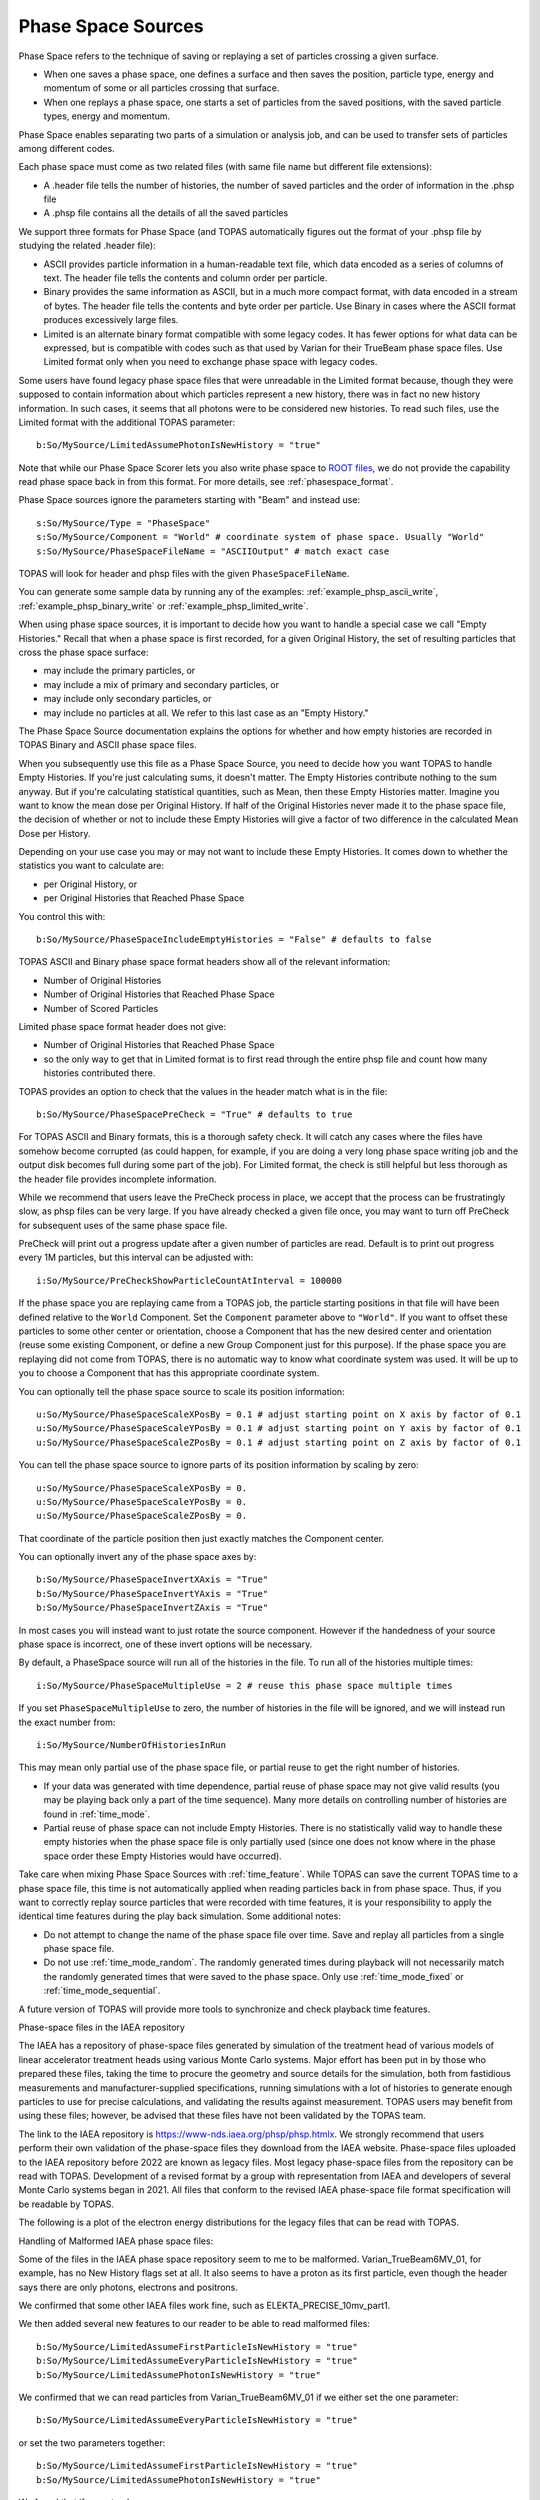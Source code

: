 .. _source_phasespace:

Phase Space Sources
-------------------

Phase Space refers to the technique of saving or replaying a set of particles crossing a given surface.

* When one saves a phase space, one defines a surface and then saves the position, particle type, energy and momentum of some or all particles crossing that surface.
* When one replays a phase space, one starts a set of particles from the saved positions, with the saved particle types, energy and momentum.

Phase Space enables separating two parts of a simulation or analysis job, and can be used to transfer sets of particles among different codes.

Each phase space must come as two related files (with same file name but different file extensions):

* A .header file tells the number of histories, the number of saved particles and the order of information in the .phsp file
* A .phsp file contains all the details of all the saved particles

We support three formats for Phase Space (and TOPAS automatically figures out the format of your .phsp file by studying the related .header file):

* ASCII provides particle information in a human-readable text file, which data encoded as a series of columns of text. The header file tells the contents and column order per particle.
* Binary provides the same information as ASCII, but in a much more compact format, with data encoded in a stream of bytes. The header file tells the contents and byte order per particle. Use Binary in cases where the ASCII format produces excessively large files.
* Limited is an alternate binary format compatible with some legacy codes. It has fewer options for what data can be expressed, but is compatible with codes such as that used by Varian for their TrueBeam phase space files. Use Limited format only when you need to exchange phase space with legacy codes.

Some users have found legacy phase space files that were unreadable in the Limited format because, though they were supposed to contain information about which particles represent a new history, there was in fact no new history information. In such cases, it seems that all photons were to be considered new histories. To read such files, use the Limited format with the additional TOPAS parameter::

   b:So/MySource/LimitedAssumePhotonIsNewHistory = "true"

Note that while our Phase Space Scorer lets you also write phase space to `ROOT files <https://root.cern.ch>`_, we do not provide the capability read phase space back in from this format.
For more details, see :ref:`phasespace_format`.

Phase Space sources ignore the parameters starting with "Beam" and instead use::

    s:So/MySource/Type = "PhaseSpace"
    s:So/MySource/Component = "World" # coordinate system of phase space. Usually "World"
    s:So/MySource/PhaseSpaceFileName = "ASCIIOutput" # match exact case

TOPAS will look for header and phsp files with the given ``PhaseSpaceFileName``.

You can generate some sample data by running any of the examples: :ref:`example_phsp_ascii_write`, :ref:`example_phsp_binary_write` or :ref:`example_phsp_limited_write`.

When using phase space sources, it is important to decide how you want to handle a special case we call "Empty Histories." Recall that when a phase space is first recorded, for a given Original History, the set of resulting particles that cross the phase space surface:

* may include the primary particles, or
* may include a mix of primary and secondary particles, or
* may include only secondary particles, or
* may include no particles at all. We refer to this last case as an "Empty History."

The Phase Space Source documentation explains the options for whether and how empty histories are recorded in TOPAS Binary and ASCII phase space files.

When you subsequently use this file as a Phase Space Source, you need to decide how you want TOPAS to handle Empty Histories. If you're just calculating sums, it doesn't matter. The Empty Histories contribute nothing to the sum anyway. But if you're calculating statistical quantities, such as Mean, then these Empty Histories matter. Imagine you want to know the mean dose per Original History. If half of the Original Histories never made it to the phase space file, the decision of whether or not to include these Empty Histories will give a factor of two difference in the calculated Mean Dose per History.

Depending on your use case you may or may not want to include these Empty Histories. It comes down to whether the statistics you want to calculate are:

* per Original History, or
* per Original Histories that Reached Phase Space

You control this with::

    b:So/MySource/PhaseSpaceIncludeEmptyHistories = "False" # defaults to false

TOPAS ASCII and Binary phase space format headers show all of the relevant information:

* Number of Original Histories
* Number of Original Histories that Reached Phase Space
* Number of Scored Particles

Limited phase space format header does not give:

* Number of Original Histories that Reached Phase Space
* so the only way to get that in Limited format is to first read through the entire phsp file and count how many histories contributed there.


TOPAS provides an option to check that the values in the header match what is in the file::

    b:So/MySource/PhaseSpacePreCheck = "True" # defaults to true

For TOPAS ASCII and Binary formats, this is a thorough safety check. It will catch any cases where the files have somehow become corrupted (as could happen, for example, if you are doing a very long phase space writing job and the output disk becomes full during some part of the job).
For Limited format, the check is still helpful but less thorough as the header file provides incomplete information.

While we recommend that users leave the PreCheck process in place,
we accept that the process can be frustratingly slow, as phsp files can be very large.
If you have already checked a given file once, you may want to turn off PreCheck
for subsequent uses of the same phase space file.

PreCheck will print out a progress update after a given number of particles are read.
Default is to print out progress every 1M particles, but this interval can be adjusted with::

    i:So/MySource/PreCheckShowParticleCountAtInterval = 100000

If the phase space you are replaying came from a TOPAS job, the particle starting positions in that file will have been defined relative to the ``World`` Component. Set the ``Component`` parameter above to ``"World"``. If you want to offset these particles to some other center or orientation, choose a Component that has the new desired center and orientation (reuse some existing Component, or define a new Group Component just for this purpose). If the phase space you are replaying did not come from TOPAS, there is no automatic way to know what coordinate system was used. It will be up to you to choose a Component that has this appropriate coordinate system.

You can optionally tell the phase space source to scale its position information::

    u:So/MySource/PhaseSpaceScaleXPosBy = 0.1 # adjust starting point on X axis by factor of 0.1
    u:So/MySource/PhaseSpaceScaleYPosBy = 0.1 # adjust starting point on Y axis by factor of 0.1
    u:So/MySource/PhaseSpaceScaleZPosBy = 0.1 # adjust starting point on Z axis by factor of 0.1
 
You can tell the phase space source to ignore parts of its position information by scaling by zero::

    u:So/MySource/PhaseSpaceScaleXPosBy = 0.
    u:So/MySource/PhaseSpaceScaleYPosBy = 0.
    u:So/MySource/PhaseSpaceScaleZPosBy = 0.

That coordinate of the particle position then just exactly matches the Component center.

You can optionally invert any of the phase space axes by::

    b:So/MySource/PhaseSpaceInvertXAxis = "True"
    b:So/MySource/PhaseSpaceInvertYAxis = "True"
    b:So/MySource/PhaseSpaceInvertZAxis = "True"

In most cases you will instead want to just rotate the source component. However if the handedness of your source phase space is incorrect, one of these invert options will be necessary.

By default, a PhaseSpace source will run all of the histories in the file. To run all of the histories multiple times::

    i:So/MySource/PhaseSpaceMultipleUse = 2 # reuse this phase space multiple times

If you set ``PhaseSpaceMultipleUse`` to zero, the number of histories in the file will be ignored, and we will instead run the exact number from::

    i:So/MySource/NumberOfHistoriesInRun

This may mean only partial use of the phase space file, or partial reuse to get the right number of histories.

* If your data was generated with time dependence, partial reuse of phase space may not give valid results (you may be playing back only a part of the time sequence). Many more details on controlling number of histories are found in :ref:`time_mode`.
* Partial reuse of phase space can not include Empty Histories. There is no statistically valid way to handle these empty histories when the phase space file is only partially used (since one does not know where in the phase space order these Empty Histories would have occurred).

Take care when mixing Phase Space Sources with :ref:`time_feature`.
While TOPAS can save the current TOPAS time to a phase space file, this time is not automatically applied when reading particles back in from phase space. Thus, if you want to correctly replay source particles that were recorded with time features, it is your responsibility to apply the identical time features during the play back simulation. Some additional notes:

* Do not attempt to change the name of the phase space file over time. Save and replay all particles from a single phase space file.
* Do not use :ref:`time_mode_random`. The randomly generated times during playback will not necessarily match the randomly generated times that were saved to the phase space. Only use :ref:`time_mode_fixed` or :ref:`time_mode_sequential`.

A future version of TOPAS will provide more tools to synchronize and check playback time features.


Phase-space files in the IAEA repository

The IAEA has a repository of phase-space files generated by simulation of the treatment head of various models of linear accelerator treatment heads using various Monte Carlo systems. 
Major effort has been put in by those who prepared these files, taking the time to procure the geometry and source details for the simulation, both from fastidious measurements and manufacturer-supplied specifications, running simulations with a lot of histories to generate enough particles to use for precise calculations, and validating the results against measurement. 
TOPAS users may benefit from using these files; however,  be advised that these files have not been validated by the TOPAS team. 

The link to the IAEA repository is https://www-nds.iaea.org/phsp/phsp.htmlx. 
We strongly recommend that users perform their own validation of the phase-space files they download from the IAEA website. 
Phase-space files uploaded to the IAEA repository before 2022 are known as legacy files. 
Most legacy phase-space files from the repository can be read with TOPAS. 
Development of a revised format by a group with representation from IAEA and developers of several Monte Carlo systems began in 2021. 
All files that conform to the revised IAEA phase-space file format specification will be readable by TOPAS. 

The following is a plot of the electron energy distributions for the legacy files that can be read with TOPAS. 

=============================================   ======================================================================================
Phase-space file in IAEA repository 	         Reason the file is not read with TOPAS
X-ray beams…                                    
Elekta_Precise_25mv_part(1a-b,2a-b,3a-b,4a-b)	Number of scored particles listed in the header does not match the number of particles counted in the phase-space file
Siemens_Primus_6mv_1.2x1.2	                     First Particle is not a new history
Siemens_Primus_6mv_ 1x1 	                     First Particle is not a new history
Varian_Clinac_600C_6MV_ 10x10	                  Number of scored particles listed in the header does not match the number of particles counted in the phase-space file
Varian_TrueBeam6MV_(1,2,3,4,5,6)	               First Particle does not have the new history flag set
Electron beams…
Varian_Clinac_2100CD_6MeV_10x10	               Number of scored particles listed in the header does not match the number of particles counted in the phase-space file
Varian_Clinac_2100CD_9MeV_10x10	               Number of scored particles listed in the header does not match the number of particles counted in the phase-space file
===================================             ======================================

Handling of Malformed IAEA phase space files:

Some of the files in the IAEA phase space repository seem to me to be malformed.
Varian_TrueBeam6MV_01, for example, has no New History flags set at all.
It also seems to have a proton as its first particle, even though the header says there are
only photons, electrons and positrons.

We confirmed that some other IAEA files work fine, such as ELEKTA_PRECISE_10mv_part1.

We then added several new features to our reader to be able to read malformed files::

    b:So/MySource/LimitedAssumeFirstParticleIsNewHistory = "true"
    b:So/MySource/LimitedAssumeEveryParticleIsNewHistory = "true"
    b:So/MySource/LimitedAssumePhotonIsNewHistory = "true"

We confirmed that we can read particles from Varian_TrueBeam6MV_01 if we either
set the one parameter::

    b:So/MySource/LimitedAssumeEveryParticleIsNewHistory = "true"

or set the two parameters together::

    b:So/MySource/LimitedAssumeFirstParticleIsNewHistory = "true"
    b:So/MySource/LimitedAssumePhotonIsNewHistory = "true"

We found that if we set only::

    b:So/MySource/LimitedAssumeFirstParticleIsNewHistory = "true"

the job hangs (it tries to accumulate all of the millions of particles into a single history).

Examples reading IAEA files can be found at:

* examples/PhaseSpace/ReadElekta.txt
* examples/PhaseSpace/ReadVarian.txt
